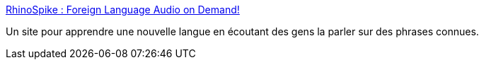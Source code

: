 :jbake-type: post
:jbake-status: published
:jbake-title: RhinoSpike : Foreign Language Audio on Demand!
:jbake-tags: audio,collaboration,langage,mp3,audiobooks,_mois_juin,_année_2010
:jbake-date: 2010-06-21
:jbake-depth: ../
:jbake-uri: shaarli/1277124079000.adoc
:jbake-source: https://nicolas-delsaux.hd.free.fr/Shaarli?searchterm=http%3A%2F%2Frhinospike.com%2F&searchtags=audio+collaboration+langage+mp3+audiobooks+_mois_juin+_ann%C3%A9e_2010
:jbake-style: shaarli

http://rhinospike.com/[RhinoSpike : Foreign Language Audio on Demand!]

Un site pour apprendre une nouvelle langue en écoutant des gens la parler sur des phrases connues.
